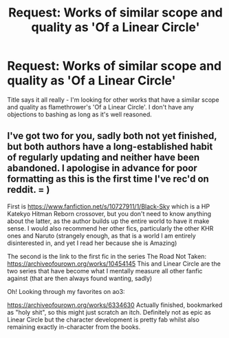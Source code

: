 #+TITLE: Request: Works of similar scope and quality as 'Of a Linear Circle'

* Request: Works of similar scope and quality as 'Of a Linear Circle'
:PROPERTIES:
:Author: lifayt
:Score: 3
:DateUnix: 1576459638.0
:DateShort: 2019-Dec-16
:FlairText: Request
:END:
Title says it all really - I'm looking for other works that have a similar scope and quality as flamethrower's 'Of a Linear Circle'. I don't have any objections to bashing as long as it's well reasoned.


** I've got two for you, sadly both not yet finished, but both authors have a long-established habit of regularly updating and neither have been abandoned. I apologise in advance for poor formatting as this is the first time I've rec'd on reddit. = )

First is [[https://www.fanfiction.net/s/10727911/1/Black-Sky]] which is a HP Katekyo Hitman Reborn crossover, but you don't need to know anything about the latter, as the author builds up the entire world to have it make sense. I would also recommend her other fics, particularly the other KHR ones and Naruto (strangely enough, as that is a world I am entirely disinterested in, and yet I read her because she is Amazing)

The second is the link to the first fic in the series The Road Not Taken: [[https://archiveofourown.org/works/10454145]] This and Linear Circle are the two series that have become what I mentally measure all other fanfic against (that are then always found wanting, sadly)

Oh! Looking through my favorites on ao3:

[[https://archiveofourown.org/works/6334630]] Actually finished, bookmarked as "holy shit", so this might just scratch an itch. Definitely not as epic as Linear Circle but the character development is pretty fab whilst also remaining exactly in-character from the books.
:PROPERTIES:
:Author: amourdevin
:Score: 2
:DateUnix: 1578150988.0
:DateShort: 2020-Jan-04
:END:
